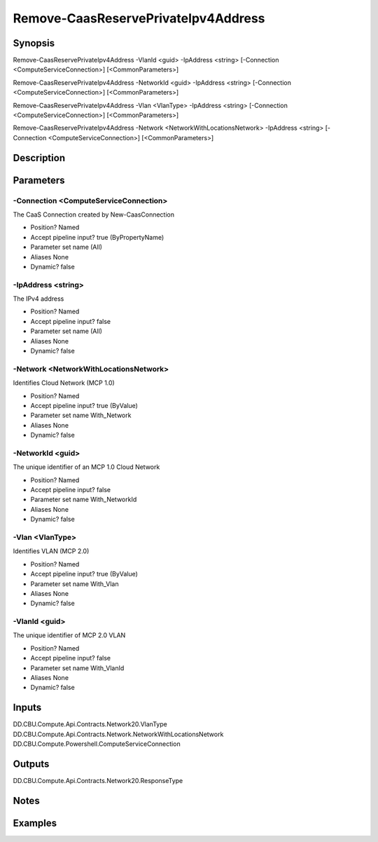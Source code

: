 ﻿
Remove-CaasReservePrivateIpv4Address
===================

Synopsis
--------

.. code-block:: powershell
    
    
Remove-CaasReservePrivateIpv4Address -VlanId <guid> -IpAddress <string> [-Connection <ComputeServiceConnection>] [<CommonParameters>]

Remove-CaasReservePrivateIpv4Address -NetworkId <guid> -IpAddress <string> [-Connection <ComputeServiceConnection>] [<CommonParameters>]

Remove-CaasReservePrivateIpv4Address -Vlan <VlanType> -IpAddress <string> [-Connection <ComputeServiceConnection>] [<CommonParameters>]

Remove-CaasReservePrivateIpv4Address -Network <NetworkWithLocationsNetwork> -IpAddress <string> [-Connection <ComputeServiceConnection>] [<CommonParameters>]





Description
-----------



Parameters
----------




-Connection <ComputeServiceConnection>
~~~~~~~~~

The CaaS Connection created by New-CaasConnection

* Position?                    Named
* Accept pipeline input?       true (ByPropertyName)
* Parameter set name           (All)
* Aliases                      None
* Dynamic?                     false





-IpAddress <string>
~~~~~~~~~

The IPv4 address

* Position?                    Named
* Accept pipeline input?       false
* Parameter set name           (All)
* Aliases                      None
* Dynamic?                     false





-Network <NetworkWithLocationsNetwork>
~~~~~~~~~

Identifies Cloud Network (MCP 1.0)

* Position?                    Named
* Accept pipeline input?       true (ByValue)
* Parameter set name           With_Network
* Aliases                      None
* Dynamic?                     false





-NetworkId <guid>
~~~~~~~~~

The unique identifier of an MCP 1.0 Cloud Network

* Position?                    Named
* Accept pipeline input?       false
* Parameter set name           With_NetworkId
* Aliases                      None
* Dynamic?                     false





-Vlan <VlanType>
~~~~~~~~~

Identifies VLAN (MCP 2.0)

* Position?                    Named
* Accept pipeline input?       true (ByValue)
* Parameter set name           With_Vlan
* Aliases                      None
* Dynamic?                     false





-VlanId <guid>
~~~~~~~~~

The unique identifier of MCP 2.0 VLAN

* Position?                    Named
* Accept pipeline input?       false
* Parameter set name           With_VlanId
* Aliases                      None
* Dynamic?                     false





Inputs
------

DD.CBU.Compute.Api.Contracts.Network20.VlanType
DD.CBU.Compute.Api.Contracts.Network.NetworkWithLocationsNetwork
DD.CBU.Compute.Powershell.ComputeServiceConnection


Outputs
-------

DD.CBU.Compute.Api.Contracts.Network20.ResponseType


Notes
-----



Examples
---------


